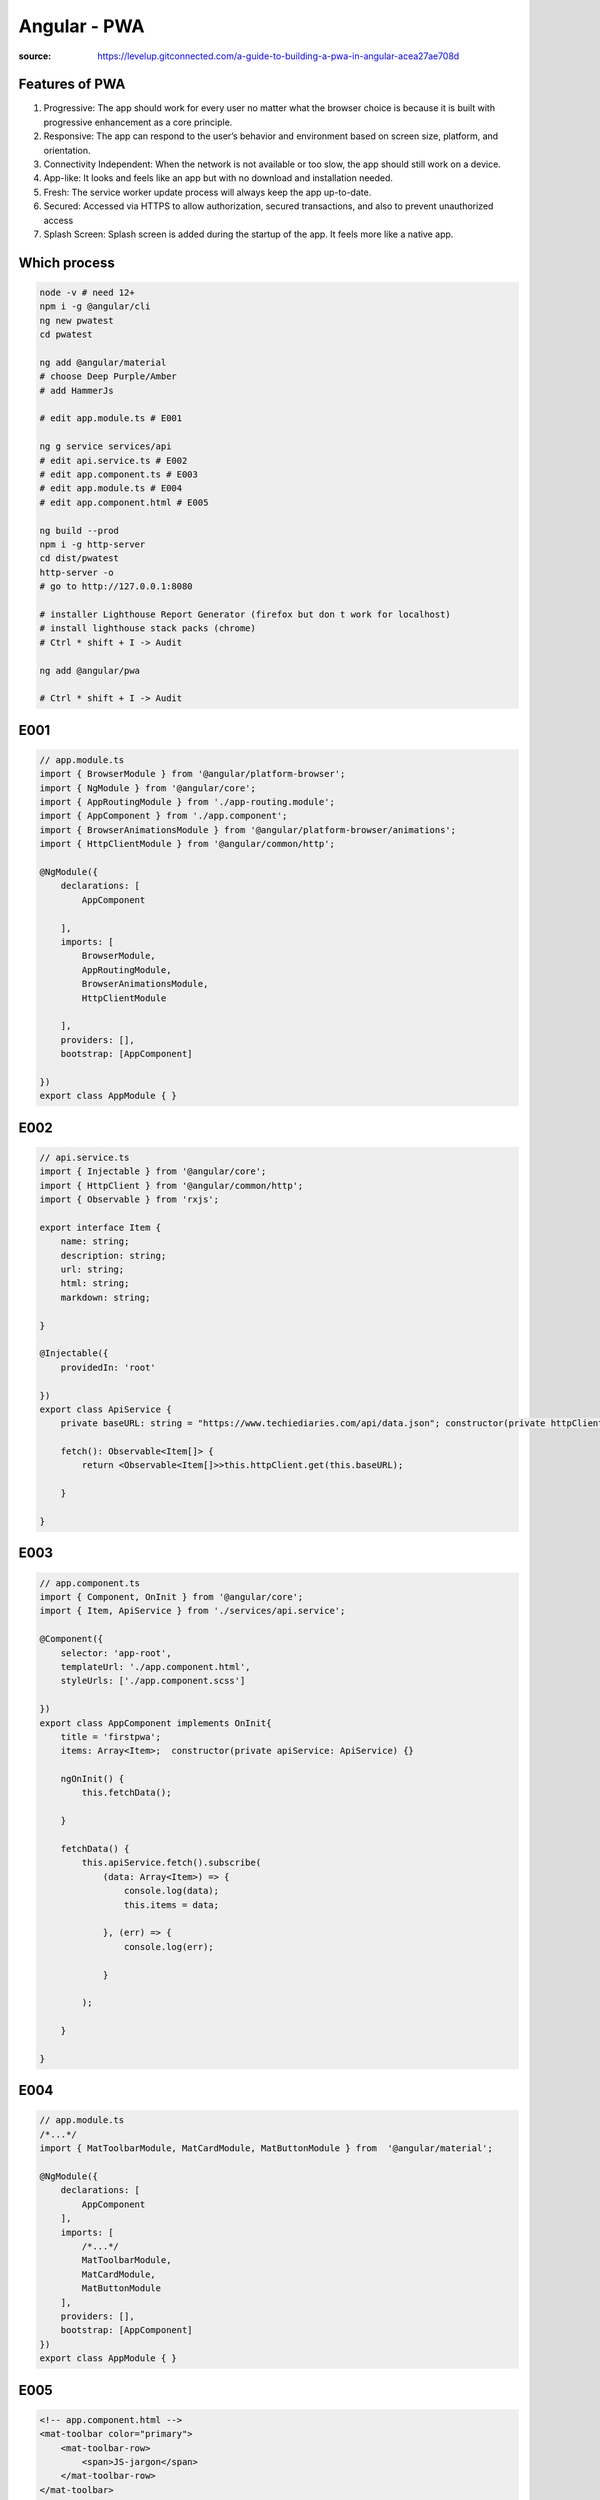 Angular - PWA
#############

:source: https://levelup.gitconnected.com/a-guide-to-building-a-pwa-in-angular-acea27ae708d

Features of PWA
***************

1. Progressive: The app should work for every user no matter what the browser choice is because it is built with progressive enhancement as a core principle.
2. Responsive: The app can respond to the user’s behavior and environment based on screen size, platform, and orientation.
3. Connectivity Independent: When the network is not available or too slow, the app should still work on a device.
4. App-like: It looks and feels like an app but with no download and installation needed.
5. Fresh: The service worker update process will always keep the app up-to-date.
6. Secured: Accessed via HTTPS to allow authorization, secured transactions, and also to prevent unauthorized access
7. Splash Screen: Splash screen is added during the startup of the app. It feels more like a native app.

Which process
*************

.. code-block:: bash

    node -v # need 12+
    npm i -g @angular/cli
    ng new pwatest
    cd pwatest

    ng add @angular/material
    # choose Deep Purple/Amber
    # add HammerJs

    # edit app.module.ts # E001

    ng g service services/api
    # edit api.service.ts # E002
    # edit app.component.ts # E003
    # edit app.module.ts # E004
    # edit app.component.html # E005

    ng build --prod
    npm i -g http-server
    cd dist/pwatest
    http-server -o
    # go to http://127.0.0.1:8080

    # installer Lighthouse Report Generator (firefox but don t work for localhost)
    # install lighthouse stack packs (chrome)
    # Ctrl * shift + I -> Audit

    ng add @angular/pwa

    # Ctrl * shift + I -> Audit

E001
****

.. code-block:: typescript

    // app.module.ts
    import { BrowserModule } from '@angular/platform-browser';
    import { NgModule } from '@angular/core';
    import { AppRoutingModule } from './app-routing.module';
    import { AppComponent } from './app.component';
    import { BrowserAnimationsModule } from '@angular/platform-browser/animations';
    import { HttpClientModule } from '@angular/common/http';

    @NgModule({
        declarations: [
            AppComponent

        ],
        imports: [
            BrowserModule,
            AppRoutingModule,
            BrowserAnimationsModule,
            HttpClientModule

        ],
        providers: [],
        bootstrap: [AppComponent]

    })
    export class AppModule { }

E002
****

.. code-block:: typescript

    // api.service.ts
    import { Injectable } from '@angular/core';
    import { HttpClient } from '@angular/common/http';
    import { Observable } from 'rxjs';

    export interface Item {
        name: string;
        description: string;
        url: string;
        html: string;
        markdown: string;

    }

    @Injectable({
        providedIn: 'root'

    })
    export class ApiService {
        private baseURL: string = "https://www.techiediaries.com/api/data.json"; constructor(private httpClient: HttpClient) {}

        fetch(): Observable<Item[]> {
            return <Observable<Item[]>>this.httpClient.get(this.baseURL);

        }

    }

E003
****

.. code-block:: typescript

    // app.component.ts
    import { Component, OnInit } from '@angular/core';
    import { Item, ApiService } from './services/api.service';

    @Component({
        selector: 'app-root',
        templateUrl: './app.component.html',
        styleUrls: ['./app.component.scss']

    })
    export class AppComponent implements OnInit{
        title = 'firstpwa';
        items: Array<Item>;  constructor(private apiService: ApiService) {}

        ngOnInit() {
            this.fetchData();

        }

        fetchData() {
            this.apiService.fetch().subscribe(
                (data: Array<Item>) => {
                    console.log(data);
                    this.items = data;

                }, (err) => {
                    console.log(err);

                }

            );

        }

    }

E004
****

.. code-block:: typescript

    // app.module.ts
    /*...*/
    import { MatToolbarModule, MatCardModule, MatButtonModule } from  '@angular/material';

    @NgModule({
        declarations: [
            AppComponent
        ],
        imports: [
            /*...*/
            MatToolbarModule,
            MatCardModule,
            MatButtonModule
        ],
        providers: [],
        bootstrap: [AppComponent]
    })
    export class AppModule { }


E005
****

.. code-block:: html

    <!-- app.component.html -->
    <mat-toolbar color="primary">
        <mat-toolbar-row>
            <span>JS-jargon</span>
        </mat-toolbar-row>
    </mat-toolbar>

    <main>
        <mat-card *ngFor="let item of items">
            <mat-card-header>
                <mat-card-title>{{item.name}}</mat-card-title>
            </mat-card-header>
            <mat-card-content>
                {{item.description}}
            </mat-card-content>    <mat-card-actions>
                <a mat-raised-button href="{{item.url}}" color="primary">More</a>
            </mat-card-actions>
        </mat-card>
    </main>
